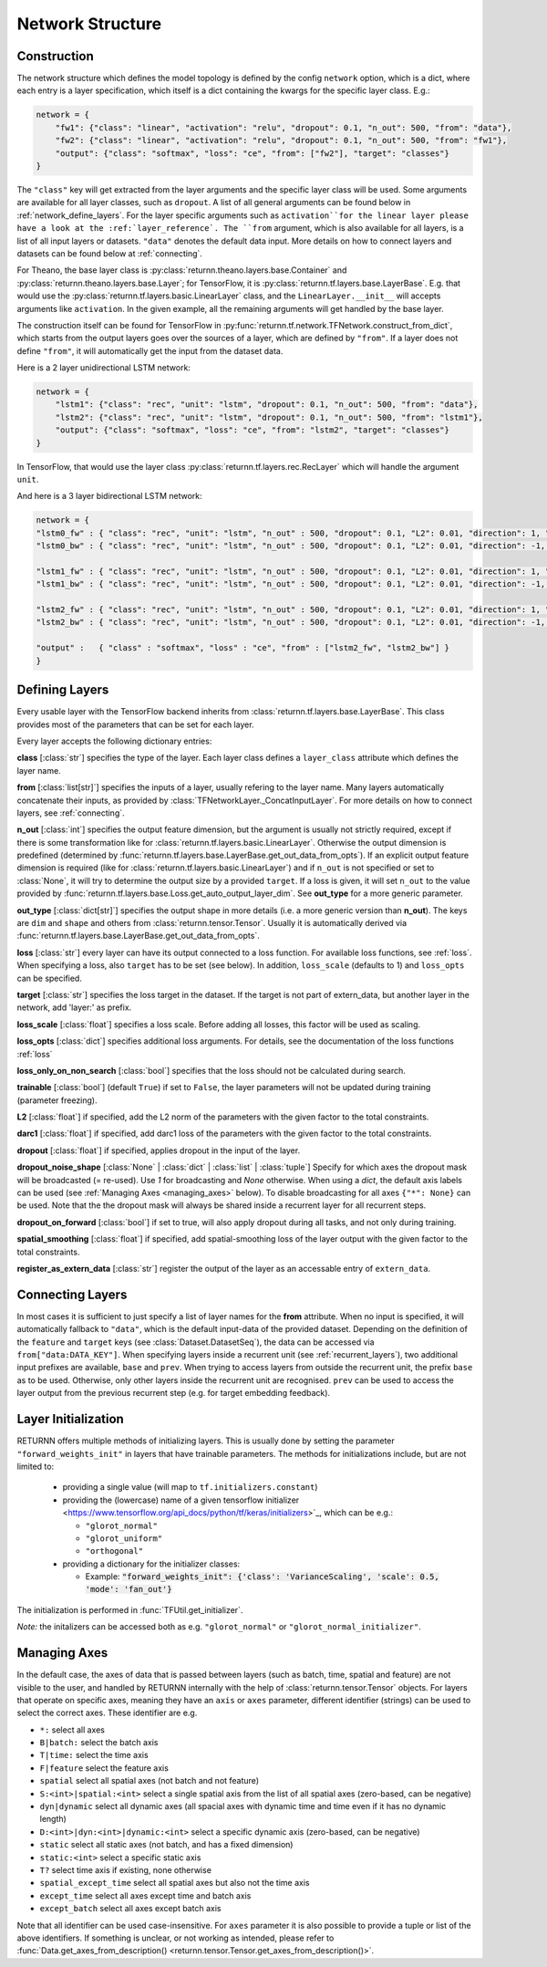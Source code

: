 .. _network:

=================
Network Structure
=================

Construction
------------

The network structure which defines the model topology is defined by the config ``network`` option,
which is a dict, where each entry is a layer specification, which itself is a dict containing
the kwargs for the specific layer class. E.g.:

.. code-block:: python

    network = {
        "fw1": {"class": "linear", "activation": "relu", "dropout": 0.1, "n_out": 500, "from": "data"},
        "fw2": {"class": "linear", "activation": "relu", "dropout": 0.1, "n_out": 500, "from": "fw1"},
        "output": {"class": "softmax", "loss": "ce", "from": ["fw2"], "target": "classes"}
    }

The ``"class"`` key will get extracted from the layer arguments and the specific layer class will be used.
Some arguments are available for all layer classes, such as ``dropout``.
A list of all general arguments can be found below in :ref:`network_define_layers`.
For the layer specific arguments such as ``activation``for the linear layer
please have a look at the :ref:`layer_reference`.
The ``from`` argument, which is also available for all layers, is a list of all input layers or datasets.
``"data"`` denotes the default data input.
More details on how to connect layers and datasets can be found below at :ref:`connecting`.



For Theano, the base layer class is
:py:class:`returnn.theano.layers.base.Container` and :py:class:`returnn.theano.layers.base.Layer`;
for TensorFlow, it is :py:class:`returnn.tf.layers.base.LayerBase`.
E.g. that would use the :py:class:`returnn.tf.layers.basic.LinearLayer` class,
and the ``LinearLayer.__init__`` will accepts arguments like ``activation``.
In the given example, all the remaining arguments will get handled by the base layer.

The construction itself can be found for TensorFlow in :py:func:`returnn.tf.network.TFNetwork.construct_from_dict`,
which starts from the output layers goes over the sources of a layer, which are defined by ``"from"``.
If a layer does not define ``"from"``, it will automatically get the input from the dataset data.

Here is a 2 layer unidirectional LSTM network:

.. code-block:: python

    network = {
        "lstm1": {"class": "rec", "unit": "lstm", "dropout": 0.1, "n_out": 500, "from": "data"},
        "lstm2": {"class": "rec", "unit": "lstm", "dropout": 0.1, "n_out": 500, "from": "lstm1"},
        "output": {"class": "softmax", "loss": "ce", "from": "lstm2", "target": "classes"}
    }

In TensorFlow, that would use the layer class :py:class:`returnn.tf.layers.rec.RecLayer`
which will handle the argument ``unit``.

And here is a 3 layer bidirectional LSTM network:

.. code-block:: python

    network = {
    "lstm0_fw" : { "class": "rec", "unit": "lstm", "n_out" : 500, "dropout": 0.1, "L2": 0.01, "direction": 1, "from": "data" },
    "lstm0_bw" : { "class": "rec", "unit": "lstm", "n_out" : 500, "dropout": 0.1, "L2": 0.01, "direction": -1, "from": "data" },

    "lstm1_fw" : { "class": "rec", "unit": "lstm", "n_out" : 500, "dropout": 0.1, "L2": 0.01, "direction": 1, "from" : ["lstm0_fw", "lstm0_bw"] },
    "lstm1_bw" : { "class": "rec", "unit": "lstm", "n_out" : 500, "dropout": 0.1, "L2": 0.01, "direction": -1, "from" : ["lstm0_fw", "lstm0_bw"] },

    "lstm2_fw" : { "class": "rec", "unit": "lstm", "n_out" : 500, "dropout": 0.1, "L2": 0.01, "direction": 1, "from" : ["lstm1_fw", "lstm1_bw"] },
    "lstm2_bw" : { "class": "rec", "unit": "lstm", "n_out" : 500, "dropout": 0.1, "L2": 0.01, "direction": -1, "from" : ["lstm1_fw", "lstm1_bw"] },

    "output" :   { "class" : "softmax", "loss" : "ce", "from" : ["lstm2_fw", "lstm2_bw"] }
    }

.. _network_define_layers:

Defining Layers
---------------

Every usable layer with the TensorFlow backend inherits from :class:`returnn.tf.layers.base.LayerBase`.
This class provides most of the parameters that can be set for each layer.

Every layer accepts the following dictionary entries:

**class** [:class:`str`] specifies the type of the layer.
Each layer class defines a ``layer_class`` attribute which
defines the layer name.

**from** [:class:`list[str]`] specifies the inputs of a layer, usually refering to the layer name.
Many layers automatically concatenate their inputs, as provided by
:class:`TFNetworkLayer._ConcatInputLayer`. For more details on how to connect layers, see :ref:`connecting`.

**n_out** [:class:`int`] specifies the output feature dimension, but the argument is usually not strictly required,
except if there is some transformation like for :class:`returnn.tf.layers.basic.LinearLayer`.
Otherwise the output dimension is predefined
(determined by :func:`returnn.tf.layers.base.LayerBase.get_out_data_from_opts`).
If an explicit output feature dimension is required (like for :class:`returnn.tf.layers.basic.LinearLayer`)
and if ``n_out`` is not specified or set to :class:`None`,
it will try to determine the output size by a provided ``target``.
If a loss is given, it will set ``n_out`` to the value
provided by :func:`returnn.tf.layers.base.Loss.get_auto_output_layer_dim`.
See **out_type** for a more generic parameter.

**out_type** [:class:`dict[str]`] specifies the output shape in more details
(i.e. a more generic version than **n_out**).
The keys are ``dim`` and ``shape`` and others from :class:`returnn.tensor.Tensor`.
Usually it is automatically derived via :func:`returnn.tf.layers.base.LayerBase.get_out_data_from_opts`.

**loss** [:class:`str`] every layer can have its output connected to a loss function.
For available loss functions, see :ref:`loss`.
When specifying a loss, also ``target`` has to be set (see below).
In addition, ``loss_scale`` (defaults to 1) and ``loss_opts`` can be specified.

**target** [:class:`str`] specifies the loss target in the dataset.
If the target is not part of extern_data,
but another layer in the network, add 'layer:' as prefix.

**loss_scale** [:class:`float`] specifies a loss scale.
Before adding all losses, this factor will be used as scaling.

**loss_opts** [:class:`dict`] specifies additional loss arguments.
For details, see the documentation of the loss functions :ref:`loss`

**loss_only_on_non_search** [:class:`bool`] specifies that the loss should not be calculated during search.

**trainable** [:class:`bool`] (default ``True``) if set to ``False``,
the layer parameters will not be updated during training (parameter freezing).

**L2** [:class:`float`] if specified, add the L2 norm of the parameters
with the given factor to the total constraints.

**darc1** [:class:`float`] if specified, add darc1 loss of the parameters
with the given factor to the total constraints.

**dropout** [:class:`float`] if specified, applies dropout in the input of the layer.

**dropout_noise_shape** [:class:`None` | :class:`dict` | :class:`list` | :class:`tuple`]
Specify for which axes the dropout
mask will be broadcasted (= re-used).
Use `1` for broadcasting and `None` otherwise.
When using a `dict`, the default
axis labels can be used (see :ref:`Managing Axes <managing_axes>` below).
To disable broadcasting for all axes ``{"*": None}`` can be used.
Note that the the dropout mask will always be shared inside a recurrent layer for all recurrent steps.

**dropout_on_forward** [:class:`bool`] if set to true, will also apply dropout during all tasks,
and not only during training.

**spatial_smoothing** [:class:`float`] if specified,
add spatial-smoothing loss of the layer output with the given factor to the total constraints.

**register_as_extern_data** [:class:`str`] register the output of the layer as an accessable entry of ``extern_data``.

.. _connecting:

Connecting Layers
-----------------

In most cases it is sufficient to just specify a list of layer names for the **from** attribute.
When no input is specified,
it will automatically fallback to ``"data"``, which is the default input-data of the provided dataset.
Depending on the
definition of the ``feature`` and ``target`` keys (see :class:`Dataset.DatasetSeq`),
the data can be accessed
via ``from["data:DATA_KEY"]``.
When specifying layers inside a recurrent unit (see :ref:`recurrent_layers`),
two additional
input prefixes are available, ``base`` and ``prev``.
When trying to access layers from outside the recurrent unit, the prefix
``base`` as to be used. Otherwise, only other layers inside the recurrent unit are recognised.
``prev`` can be used to access
the layer output from the previous recurrent step (e.g. for target embedding feedback).

Layer Initialization
--------------------

RETURNN offers multiple methods of initializing layers. This is usually done by setting the parameter
``"forward_weights_init"`` in layers that have trainable parameters.
The methods for initializations include, but are not limited to:

  * providing a single value (will map to ``tf.initializers.constant``)
  * providing the (lowercase) name of a given tensorflow
    initializer <https://www.tensorflow.org/api_docs/python/tf/keras/initializers>`_,
    which can be e.g.:

    * ``"glorot_normal"``
    * ``"glorot_uniform"``
    * ``"orthogonal"``

  * providing a dictionary for the initializer classes:

    * Example: :code:`"forward_weights_init": {'class': 'VarianceScaling', 'scale': 0.5, 'mode': 'fan_out'}`

The initialization is performed in :func:`TFUtil.get_initializer`.

*Note:* the initalizers can be accessed both as e.g. ``"glorot_normal"`` or ``"glorot_normal_initializer"``.

.. _managing_axes:

Managing Axes
-------------

In the default case, the axes of data that is passed between layers (such as batch, time, spatial and feature)
are not visible to the user, and handled by RETURNN internally
with the help of :class:`returnn.tensor.Tensor` objects.
For layers that operate on specific axes, meaning they have an ``axis`` or ``axes`` parameter, different identifier
(strings) can be used to select the correct axes. These identifier are e.g.

- ``*:`` select all axes
- ``B|batch:`` select the batch axis
- ``T|time:`` select the time axis
- ``F|feature`` select the feature axis
- ``spatial`` select all spatial axes (not batch and not feature)
- ``S:<int>|spatial:<int>`` select a single spatial axis
  from the list of all spatial axes (zero-based, can be negative)
- ``dyn|dynamic`` select all dynamic axes
  (all spacial axes with dynamic time and time even if it has no dynamic length)
- ``D:<int>|dyn:<int>|dynamic:<int>`` select a specific dynamic axis (zero-based, can be negative)
- ``static`` select all static axes (not batch, and has a fixed dimension)
- ``static:<int>`` select a specific static axis
- ``T?`` select time axis if existing, none otherwise
- ``spatial_except_time`` select all spatial axes but also not the time axis
- ``except_time`` select all axes except time and batch axis
- ``except_batch`` select all axes except batch axis


Note that all identifier can be used case-insensitive.
For ``axes`` parameter it is also possible to provide a tuple or list of the above identifiers.
If something is unclear, or not working as intended, please refer to
:func:`Data.get_axes_from_description() <returnn.tensor.Tensor.get_axes_from_description()>`.
